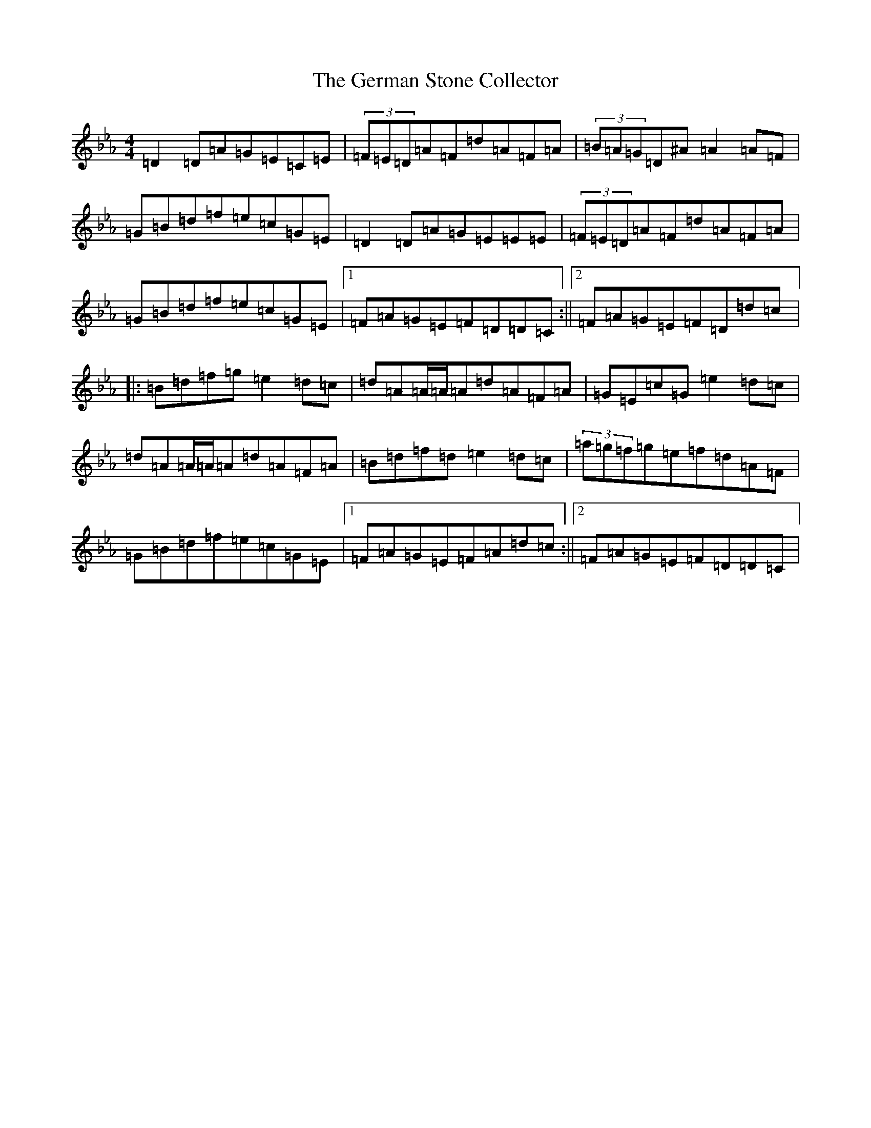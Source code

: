 X: 7871
T: German Stone Collector, The
S: https://thesession.org/tunes/12462#setting20820
Z: E minor
R: reel
M:4/4
L:1/8
K: C minor
=D2=D=A=G=E=C=E|(3=F=E=D=A=F=d=A=F=A|(3=B=A=G=D^A=A2=A=F|=G=B=d=f=e=c=G=E|=D2=D=A=G=E=E=E|(3=F=E=D=A=F=d=A=F=A|=G=B=d=f=e=c=G=E|1=F=A=G=E=F=D=D=C:||2=F=A=G=E=F=D=d=c|:=B=d=f=g=e2=d=c|=d=A=A/2=A/2=A=d=A=F=A|=G=E=c=G=e2=d=c|=d=A=A/2=A/2=A=d=A=F=A|=B=d=f=d=e2=d=c|(3=a=g=f=g=e=f=d=A=F|=G=B=d=f=e=c=G=E|1=F=A=G=E=F=A=d=c:||2=F=A=G=E=F=D=D=C|